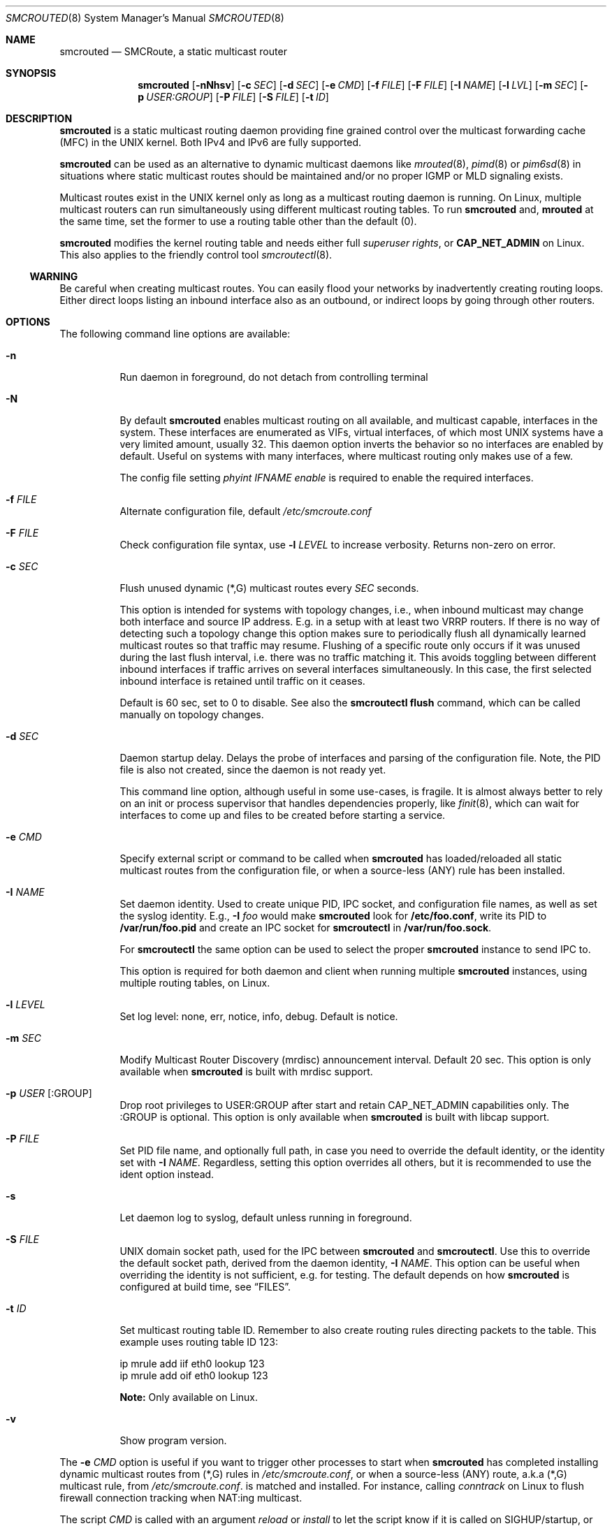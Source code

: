 .\"  -*- nroff -*-
.Dd August 10, 2021
.Dt SMCROUTED 8 SMM
.Os
.Sh NAME
.Nm smcrouted
.Nd SMCRoute, a static multicast router
.Sh SYNOPSIS
.Nm smcrouted
.Op Fl nNhsv
.Op Fl c Ar SEC
.Op Fl d Ar SEC
.Op Fl e Ar CMD
.Op Fl f Ar FILE
.Op Fl F Ar FILE
.Op Fl I Ar NAME
.Op Fl l Ar LVL
.Op Fl m Ar SEC
.Op Fl p Ar USER:GROUP
.Op Fl P Ar FILE
.Op Fl S Ar FILE
.Op Fl t Ar ID
.Sh DESCRIPTION
.Nm
is a static multicast routing daemon providing fine grained control over
the multicast forwarding cache (MFC) in the UNIX kernel.  Both IPv4 and
IPv6 are fully supported.
.Pp
.Nm
can be used as an alternative to dynamic multicast daemons like
.Xr mrouted 8 ,
.Xr pimd 8
or
.Xr pim6sd 8
in situations where static multicast routes should be maintained and/or
no proper IGMP or MLD signaling exists.
.Pp
Multicast routes exist in the UNIX kernel only as long as a multicast
routing daemon is running.  On Linux, multiple multicast routers can run
simultaneously using different multicast routing tables.  To run
.Nm
and,
.Nm mrouted
at the same time, set the former to use a routing table other than the
default (0).
.Pp
.Nm
modifies the kernel routing table and needs either full
.Ar superuser rights ,
or
.Cm CAP_NET_ADMIN
on Linux.  This also applies to the friendly control tool
.Xr smcroutectl 8 .
.Ss WARNING
Be careful when creating multicast routes.  You can easily flood your
networks by inadvertently creating routing loops.  Either direct loops
listing an inbound interface also as an outbound, or indirect loops by
going through other routers.
.Sh OPTIONS
The following command line options are available:
.Bl -tag -width Ds
.It Fl n
Run daemon in foreground, do not detach from controlling terminal
.It Fl N
By default
.Nm
enables multicast routing on all available, and multicast capable,
interfaces in the system.  These interfaces are enumerated as VIFs,
virtual interfaces, of which most UNIX systems have a very limited
amount, usually 32.  This daemon option inverts the behavior so no
interfaces are enabled by default.  Useful on systems with many
interfaces, where multicast routing only makes use of a few.
.Pp
The config file setting
.Ar phyint IFNAME enable
is required to enable the required interfaces.
.It Fl f Ar FILE
Alternate configuration file, default
.Pa /etc/smcroute.conf
.It Fl F Ar FILE
Check configuration file syntax, use
.Fl l Ar LEVEL
to increase verbosity.  Returns non-zero on error.
.It Fl c Ar SEC
Flush unused dynamic (*,G) multicast routes every
.Ar SEC
seconds.
.Pp
This option is intended for systems with topology changes, i.e., when
inbound multicast may change both interface and source IP address.
E.g. in a setup with at least two VRRP routers.  If there is no way of
detecting such a topology change this option makes sure to periodically
flush all dynamically learned multicast routes so that traffic may
resume.  Flushing of a specific route only occurs if it was unused
during the last flush interval, i.e. there was no traffic matching it.
This avoids toggling between different inbound interfaces if traffic
arrives on several interfaces simultaneously.  In this case, the first
selected inbound interface is retained until traffic on it ceases.
.Pp
Default is 60 sec, set to 0 to disable.  See also the
.Cm smcroutectl flush
command, which can be called manually on topology changes.
.It Fl d Ar SEC
Daemon startup delay.  Delays the probe of interfaces and parsing of the
configuration file.  Note, the PID file is also not created, since the
daemon is not ready yet.
.Pp
This command line option, although useful in some use-cases, is fragile.
It is almost always better to rely on an init or process supervisor that
handles dependencies properly, like
.Xr finit 8 ,
which can wait for interfaces to come up and files to be created before
starting a service.
.It Fl e Ar CMD
Specify external script or command to be called when
.Nm
has loaded/reloaded all static multicast routes from the configuration
file, or when a source-less (ANY) rule has been installed.
.It Fl I Ar NAME
Set daemon identity.  Used to create unique PID, IPC socket, and
configuration file names, as well as set the syslog identity.  E.g.,
.Fl I Ar foo
would make
.Nm
look for
.Cm /etc/foo.conf ,
write its PID to
.Cm /var/run/foo.pid
and create an IPC socket for
.Nm smcroutectl
in
.Cm /var/run/foo.sock .
.Pp
For
.Nm smcroutectl
the same option can be used to select the proper
.Nm
instance to send IPC to.
.Pp
This option is required for both daemon and client when running multiple
.Nm
instances, using multiple routing tables, on Linux.
.It Fl l Ar LEVEL
Set log level: none, err, notice, info, debug.  Default is notice.
.It Fl m Ar SEC
Modify Multicast Router Discovery (mrdisc) announcement interval.
Default 20 sec.  This option is only available when
.Nm
is built with mrdisc support.
.It Fl p Ar USER Op :GROUP
Drop root privileges to USER:GROUP after start and retain CAP_NET_ADMIN
capabilities only.  The :GROUP is optional.  This option is only
available when
.Nm
is built with libcap support.
.It Fl P Ar FILE
Set PID file name, and optionally full path, in case you need to
override the default identity, or the identity set with
.Fl I Ar NAME .
Regardless, setting this option overrides all others, but it is
recommended to use the ident option instead.
.It Fl s
Let daemon log to syslog, default unless running in foreground.
.It Fl S Ar FILE
UNIX domain socket path, used for the IPC between
.Nm
and
.Nm smcroutectl .
Use this to override the default socket path, derived from the daemon
identity,
.Fl I Ar NAME .
This option can be useful when overriding the identity is not
sufficient, e.g. for testing.  The default depends on how
.Nm
is configured at build time, see
.Sx FILES .
.It Fl t Ar ID
Set multicast routing table ID.  Remember to also create routing rules
directing packets to the table.  This example uses routing table ID 123:
.Bd -unfilled -offset left
ip mrule add iif eth0 lookup 123
ip mrule add oif eth0 lookup 123
.Ed
.Pp
.Nm Note:
Only available on Linux.
.It Fl v
Show program version.
.El
.Pp
The
.Fl e Ar CMD
option is useful if you want to trigger other processes to start when
.Nm
has completed installing dynamic multicast routes from (*,G) rules in
.Pa /etc/smcroute.conf ,
or when a source-less (ANY) route, a.k.a (*,G) multicast rule, from
.Pa /etc/smcroute.conf .
is matched and installed.  For instance, calling
.Ar conntrack
on Linux to flush firewall connection tracking when NAT:ing multicast.
.Pp
The script
.Ar CMD
is called with an argument
.Ar reload
or
.Ar install
to let the script know if it is called on SIGHUP/startup, or when a
(*,G) rule is matched and installed.  In the latter case
.Nm
also sets two environment variables:
.Nm source ,
and
.Nm group .
Beware that these environment variables are unconditionally overwritten by
.Nm
and can thus not be used to pass information to the script from outside of
.Nm .
.Sh OPERATION
.Ss Introduction
When
.Nm
starts up it scans for available network interfaces that have the
.Cm MULTICAST
flag set.  Provided the
.Fl N
flag is not set, each interface is enumerated as a virtual interface
(VIF) which is what the kernel's multicast routing stack uses.  The
enumeration process on some operating systems also require each
interface to have an IP address, but Linux and FreeBSD systems only
require the ifindex and the MULTICAST flag.  If the interface does not
yet exist when
.Nm
starts, the
.Fl d Ar SEC
flag can be used to delay startup.  Otherwise
.Nm
needs to be reloaded (e.g., using SIGHUP) when a new interface has been
added to the system.
.Pp
Since VIFs are a limited resource, most operating systems only support
32 in total, the administrator may need to declare which interfaces to
use for multicast routing using the
.Pa /etc/smcroute.conf
.Cm phyint
directive.  It is recommended to always start
.Nm
with the
.Fl N
flag, disabling VIF creation by default, and then selectively enable
each of the interfaces you are going to route between.  See
.Xr smcroute.conf 5
for more information.
.Ss Multicast Scoping
Because multicast inherently is broadcast there is an obvious need to
limit.  On a LAN this is usually managed automatically by bridges
(switches) with built-in multicast snooping (IGMP and MLD).  Between
LANs there is also the need to scope multicast, often the same multicast
groups are used for different purposes on different LANs.  This must be
managed by administrators, at least three options exist:
.Bl -tag -offsent indent
.It Cm TTL scoping
The traditional way of "raising walls" between zones.  The outbound
interfaces of routers are given a TTL threshold greater than the hop it
represents.  The default TTL threshold is 1.  Managing the routers is a
lot easier than adjusting the TTL value of each multicast sender.  The
only real downside to this is that it scales poorly with the number of
routers and it affects all multicast traversing the router's interfaces.
.It Cm Administrative scoping (RFC2365)
This is one of the current best practises, defining boundaries for sets
of multicast groups instead of limiting all multicast (as TTL scoping
does).  In the case of
.Nm
this is left to the administrator to manage.  See
.Xr mrouted 8 ,
and
.Xr mrouted.conf 5 ,
for more details.
.It Cm Filtering
Some sort of filtering mechanism, e.g., firewall (Linux netfilter) or
low-level filter (Linux tc or eBPF) that may even have some hardware
offloading support (TCAM).  The firewall is likely the most common since
it is also often used to set up SNAT or 1:1 NAT (Linux netmap).
.El
.Ss Multicast Routes
.Pp
A multicast route is defined by an input interface
.Ar IFNAME ,
the sender's unicast IP address
.Ar SOURCE ,
which is optional, the multicast group
.Ar GROUP
and a list of, at least one, output interface
.Ar IFNAME [IFNAME ...] .
.Pp
.Bd -unfilled -offset indent
mroute from eth0                  group 225.1.2.3  to eth1 eth2
mroute from eth0 source 1.2.3.4   group 225.3.2.1  to eth1 eth2

mroute from eth0                  group  ff2e::42  to eth1 eth2
mroute from eth0 source 2001:3::1 group  ff2e::43  to eth1 eth2
.Ed
.Pp
The sender address and multicast group must both be either IPv4 or IPv6
addresses.
.Pp
The output interfaces are not needed when removing routes using the
.Cm smcroutectl remove
command.  The first three parameters are sufficient to identify the
source of the multicast route.
.Pp
The intended purpose of
.Nm
is to aid in situations where dynamic multicast routing does not work
properly.  However, a dynamic multicast routing protocol is in nearly
all cases the preferred solution.  The reason for this is their ability
to translate Layer-3 signaling to Layer-2 and vice versa (IGMP or MLD).
.Pp
.Sy Note:
the optional source address multicast routes are not installed in the
kernel multicast forwarding cache (MFC) by
.Nm .
Instead, it dynamically installs new routes to the kernel MFC, matching
the group and inbound interface, when the kernel notifies
.Nm
using "upcalls" called
.Cm NOCACHE
messages.  This feature was grafted onto
.Nm
from
.Xr mrouted 8 ,
and may not work as intended in all use-cases.
.Pp
.Ss Multicast Groups
.Nm
is capable of simple group join and leave by sending commands to the kernel.
The kernel then handles sending Layer-2 IGMP/MLD join and leave frames as needed.
This can be used for testing but is also useful sometimes to open up
multicast from the sender if located on a LAN with switches equipped
with IGMP/MLD Snooping.  Such devices will prevent forwarding of
multicast unless an IGMP/MLD capable router or multicast client is
located on the same physical port as you run
.Nm
on.  However, this feature of
.Nm
is only intended as a workaround.  Some platforms impose a limit on the
maximum number of groups that can be joined, some of these systems can
be tuned to increase this limit.  For bigger installations it is
strongly recommended to instead address the root cause, e.g. enable
multicast router ports on intermediate switches, either statically or by
enabling the multicast router discovery feature of
.Nm .
.Pp
To emulate a multicast client using
.Nm
you use the
.Nm join
and
.Nm leave
commands to issue join and leave commands for a given multicast group
on a given interface
.Ar IFNAME .
The
.Ar GROUP
may be given in an IPv4 or IPv6 address format.
.Pp
The command is passed to the daemon that passes it to the kernel. The
kernel then tries to join the multicast group
.Ar GROUP
on interface
.Ar IFNAME
by starting IGMP, or MLD for IPv6 group address, signaling on the given
interface.  This signaling may be received by routers/switches connected
on that network supporting IGMP/MLD multicast signaling and, in turn,
start forwarding the requested multicast stream eventually reach your
desired interface.
.Pp
.Ss Multiple Daemon Instances
When running multiple
.Nm
instances, using the
.Fl t Ar ID
command line flag, one per routing table on Linux, it is required to use
the
.Fl I Ar NAME
option to both daemon and client.  This because the name of the IPC
socket used for communicating is composed from the identity.
.Sh SIGNALS
For convenience in sending signals,
.Nm
writes its process ID to
.Pa /var/run/smcroute.pid
upon startup, unless the
.Fl p Ar FILE
or
.Fl I Ar NAME
options are used to change the identity or file name used.  The
following signals are supported:
.Pp
.Bl -tag -width TERM -compact
.It Cm HUP
Tell
.Nm
to reload its configuration file and activate the changes.
.It Cm INT
Terminates execution gracefully.
.It Cm TERM
The same as INT.
.El
.Sh DEBUGGING
The most common problem when attempting to route multicast is the TTL.
Always start by verifying that the TTL of your multicast stream is not
set to 1, because the router decrements the TTL of an IP frame before
routing it.  Test your setup using
.Xr ping 8
or
.Xr iperf 1 .
Either of which is capable of creating multicast traffic with an
adjustable TTL.  Iperf in particular is useful since it can act both as
a multicast source (sender) and a multicast sink (receiver).  For more
advanced IP multicast testing the
.Xr mcjoin 1
tool can be used.
.Pp
.Ss TIPS
A lot of extra information is sent under the daemon facility and the
debug priority to the syslog daemon.  Use
.Cm smcrouted -s -l debug
to enable.
.Sh FILES
.Bl -tag -width /proc/net/ip6_mr_cache -compact
.It Pa /etc/smcroute.conf
Groups to join and routes to set when starting, or reloading
.Nm
on
.Ar SIGHUP .
Like the PID file, the name of the configuration file may be different
depending on command line options given to the daemon.
.It Pa /var/run/smcroute.pid
Default PID file (re)created by
.Nm
when it has started up and is ready to receive commands.  See also the
.Fl I Ar NAME
or
.Fl P Ar FILE
options which can change the default name.
.It Pa /var/run/smcroute.sock
IPC socket created by
.Nm
for use by
.Nm smcroutectl .
Same caveats apply to this file as the previous two, command line
options
.Fl I Ar NAME
and
.Fl S Ar NAME
to the daemon can be used to change the socket file name.
.It Pa /proc/net/ip_mr_cache
Linux specific, olds active IPv4 multicast routes.
.It Pa /proc/net/ip_mr_vif
Linux specific, olds the IPv4 virtual interfaces used by the active multicast routing daemon.
.It Pa /proc/net/ip6_mr_cache
Linux specific, olds active IPv6 multicast routes.
.It Pa /proc/net/ip6_mr_vif
Linux specific, olds the IPv6 virtual interfaces used by the active multicast routing daemon.
.It Pa /proc/net/igmp
Linux specific, holds active IGMP ASM (*,G) joins.
.It Pa /proc/net/igmp6
Linux specific, holds active MLD ASM (*,G) joins.
.It Pa /proc/net/mcfilter
Linux specific, holds active IGMP SSM (S,G) joins.
.It Pa /proc/net/mcfilter6
Linux specific, holds active MLD SSM (S,G) joins.
.It Pa /proc/sys/net/ipv4/igmp_max_memberships
Linux specific tuning of max IGMP ASM (*,G) per socket, default 20.
.It Pa /proc/sys/net/ipv4/igmp_max_msf
Linux specific tuning of max IGMP SSM (S,G) per socket, default 10.
.El
.Pp
BSD systems may consult the
.Xr netstat 1
tool for stats on virtual multicast interface tables and multicast
forwarding caches, and VIF/MIF allocation, as well as the
.Xr ifmcstat 8
tool for querying group membership.
.Xr 
.Sh SEE ALSO
.Xr smcroute.conf 5 ,
.Xr smcroutectl 8 ,
.Xr mrouted 8 ,
.Xr pimd 8 ,
.Xr pim6sd 8 ,
.Xr ping 8 ,
.Xr mcjoin 1 ,
.Xr iperf 1
.Sh AUTHORS
.An -nosplit
SMCRoute was originally created by
.An Carsten Schill Aq Mt carsten@cschill.de .
Initial IPv6 support by
.An Todd Hayton Aq Mt todd.hayton@gmail.com .
Initial FreeBSD support by
.An Micha Lenk Aq Mt micha@debian.org .
.Pp
SMCRoute is currently maintained by
.An Joachim Wiberg Aq Mt troglobit@gmail.com ,
and
.An Micha Lenk Aq Mt micha@debian.org
at
.Lk https://github.com/troglobit/smcroute "GitHub" .
